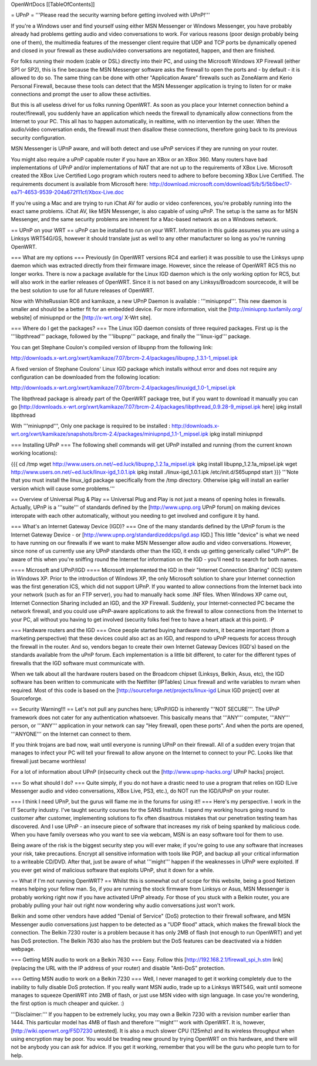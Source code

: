OpenWrtDocs [[TableOfContents]]

= UPnP =
'''Please read the security warning before getting involved with UPnP!'''

If you're a Windows user and find yourself using either MSN Messenger or Windows Messenger, you have probably already had problems getting audio and video conversations to work.  For various reasons (poor design probably being one of them), the multimedia features of the messenger client require that UDP and TCP ports be dynamically opened and closed in your firewall as these audio/video conversations are negotiated, happen, and then are finished.

For folks running their modem (cable or DSL) directly into their PC, and using the Microsoft Windows XP Firewall (either SP1 or SP2), this is fine because the MSN Messenger software asks the firewall to open the ports and - by default - it is allowed to do so.  The same thing can be done with other "Application Aware" firewalls such as ZoneAlarm and Kerio Personal Firewall, because these tools can detect that the MSN Messenger application is trying to listen for or make connections and prompt the user to allow these activities.

But this is all useless drivel for us folks running OpenWRT. As soon as you place your Internet connection behind a router/firewall, you suddenly have an application which needs the firewall to dynamically allow connections from the Internet to your PC.  This all has to happen automatically, in realtime, with no intervention by the user.  When the audio/video conversation ends, the firewall must then disallow these connections, therefore going back to its previous security configuration.

MSN Messenger is UPnP aware, and will both detect and use uPnP services if they are running on your router.

You might also require a uPnP capable router if you have an XBox or an XBox 360.  Many routers have bad implementations of UPnP and/or implementations of NAT that are not up to the requirements of XBox Live.  Microsoft created the XBox Live Certified Logo program which routers need to adhere to before becoming XBox Live Certified.  The requirements document is available from Microsoft here: http://download.microsoft.com/download/5/b/5/5b5bec17-ea71-4653-9539-204a672f11cf/Xbox-Live.doc

If you're using a Mac and are trying to run iChat AV for audio or video conferences, you're probably running into the exact same problems. iChat AV, like MSN Messenger, is also capable of using uPnP. The setup is the same as for MSN Messenger, and the same security problems are inherent for a Mac-based network as on a Windows network.

== UPnP on your WRT ==
uPnP can be installed to run on your WRT.  Information in this guide assumes you are using a Linksys WRT54G/GS, however it should translate just as well to any other manufacturer so long as you're running OpenWRT.

=== What are my options ===
Previously (in OpenWRT versions RC4 and earlier) it was possible to use the Linksys upnp daemon which was extracted directly from their firmware image.  However, since the release of OpenWRT RC5 this no longer works.  There is now a package available for the Linux IGD daemon which is the only working option for RC5, but will also work in the earlier releases of OpenWRT.  Since it is not based on any Linksys/Broadcom sourcecode, it will be the best solution to use for all future releases of OpenWRT.

Now with WhiteRussian RC6 and kamikaze, a new UPnP Daemon is available : '''miniupnpd'''. This new daemon is smaller and should be a better fit
for an embedded device. For more information, visit the [http://miniupnp.tuxfamily.org/ website] of miniupnpd or the [http://x-wrt.org/ X-Wrt site].

=== Where do I get the packages? ===
The Linux IGD daemon consists of three required packages.  First up is the '''libpthread''' package, followed by the '''libupnp''' package, and finally the '''linux-igd''' package.

You can get Stephane Coulon's compiled version of libupnp from the following link:

http://downloads.x-wrt.org/xwrt/kamikaze/7.07/brcm-2.4/packages/libupnp_1.3.1-1_mipsel.ipk

A fixed version of Stephane Coulons' Linux IGD package which installs without error and does not require any configuration can be downloaded from the following location:

http://downloads.x-wrt.org/xwrt/kamikaze/7.07/brcm-2.4/packages/linuxigd_1.0-1_mipsel.ipk

The libpthread package is already part of the OpenWRT package tree, but if you want to download it manually you can go [http://downloads.x-wrt.org/xwrt/kamikaze/7.07/brcm-2.4/packages/libpthread_0.9.28-9_mipsel.ipk here]
ipkg install libpthread

With '''miniupnpd''', Only one package is required to be installed :
http://downloads.x-wrt.org/xwrt/kamikaze/snapshots/brcm-2.4/packages/miniupnpd_1.1-1_mipsel.ipk
ipkg install miniupnpd


=== Installing UPnP ===
The following shell commands will get UPnP installed and running (from the current known working locations):

{{{
cd /tmp
wget http://www.users.on.net/~ed.luck/libupnp_1.2.1a_mipsel.ipk
ipkg install libupnp_1.2.1a_mipsel.ipk
wget http://www.users.on.net/~ed.luck/linux-igd_1.0.1.ipk
ipkg install ./linux-igd_1.0.1.ipk
/etc/init.d/S65upnpd start
}}}
'''Note that you must install the linux_igd package specifically from the /tmp directory. Otherwise ipkg will install an earlier version which will cause some problems.'''

== Overview of Universal Plug & Play ==
Universal Plug and Play is not just a means of opening holes in firewalls.  Actually, UPnP is a '''suite''' of standards defined by the [http://www.upnp.org UPnP forum] on making devices interopate with  each other automatically, without you needing to get involved and configure it by hand.

=== What's an Internet Gateway Device (IGD)? ===
One of the many standards defined by the UPnP forum is the Internet Gateway Device - or [http://www.upnp.org/standardizeddcps/igd.asp IGD.]  This little "device" is what we need to have running on our firewalls if we want to make MSN Messenger allow audio and video conversations.  However, since none of us currently use any UPnP standards other than the IGD, it ends up getting generically called "UPnP".  Be aware of this when you're sniffing round the Internet for information on the IGD - you'll need to search for both names.

==== Microsoft and UPnP/IGD ====
Microsoft implemented the IGD in their "Internet Connection Sharing" (ICS) system in Windows XP.  Prior to the introduction of Windows XP, the only Microsoft solution to share your Internet connection was the first generation ICS, which did not support UPnP.  If you wanted to allow connections from the Internet back into your network (such as for an FTP server), you had to manually hack some .INF files.  When Windows XP came out, Internet Connection Sharing included an IGD, and the XP Firewall. Suddenly, your Internet-connected PC became the network firewall, and you could use uPnP-aware applications to ask the firewall to allow connections from the Internet to your PC, all without you having to get involved (security folks feel free to have a heart attack at this point). :P

=== Hardware routers and the IGD ===
Once people started buying hardware routers, it became important (from a marketing perspective) that these devices could also act as an IGD, and respond to uPnP requests for access through the firewall in the router. And so, vendors began to create their own Internet Gateway Devices (IGD's) based on the standards available from the uPnP forum.  Each implementation is a little bit different, to cater for the different types of firewalls that the IGD software must communicate with.

When we talk about all the hardware routers based on the Broadcom chipset (Linksys, Belkin, Asus, etc), the IGD software has been written to communicate with the Netfilter (IPTables) Linux firewall and write variables to nvram when required.  Most of this code is based on the [http://sourceforge.net/projects/linux-igd Linux IGD project] over at Sourceforge.

== Security Warning!!! ==
Let's not pull any punches here; UPnP/IGD is inherently '''NOT SECURE'''.  The UPnP framework does not cater for any authentication whatsoever.  This basically means that '''ANY''' computer, '''ANY''' person, or '''ANY''' application in your network can say "Hey firewall, open these ports".  And when the ports are opened, '''ANYONE''' on the Internet can connect to them.

If you think trojans are bad now, wait until everyone is running UPnP on their firewall. All of a sudden every trojan that manages to infect your PC will tell your firewall to allow anyone on the Internet to connect to your PC.  Looks like that firewall just became worthless!

For a lot of information about UPnP (in)security check out the [http://www.upnp-hacks.org/ UPnP hacks] project.

=== So what should I do? ===
Quite simply, if you do not have a drastic need to use a program that relies on IGD (Live Messenger audio and video conversations, XBox Live, PS3, etc.), do NOT run the IGD/UPnP on your router.

=== I think I need UPnP, but the gurus will flame me in the forums for using it!! ===
Here's my perspective.  I work in the IT Security industry. I've taught security courses for the SANS Institute. I spend my working hours going round to customer after customer, implementing solutions to fix often disastrous mistakes that our penetration testing team has discovered. And I use UPnP - an insecure piece of software that increases my risk of being spanked by malicious code.  When you have family overseas who you want to see via webcam, MSN is an easy software tool for them to use.

Being aware of the risk is the biggest security step you will ever make; if you're going to use any software that increases your risk, take precautions.  Encrypt all sensitive information with tools like PGP, and backup all your critical information to a writeable CD/DVD.  After that, just be aware of what '''might''' happen if the weaknesses in UPnP were exploited.  If you ever get wind of malicious software that exploits UPnP, shut it down for a while.

== What if I'm not running OpenWRT? ==
Whilst this is somewhat out of scope for this website, being a good Netizen means helping your fellow man.  So, if you are running the stock firmware from Linksys or Asus, MSN Messenger is probably working right now if you have activated UPnP already.  For those of you stuck with a Belkin router, you are probably pulling your hair out right now wondering why audio conversations just won't work.

Belkin and some other vendors have added "Denial of Service" (DoS) protection to their firewall software, and MSN Messenger audio conversations just happen to be detected as a "UDP flood" attack, which makes the firewall block the connection.  The Belkin 7230 router is a problem because it has only 2MB of flash (not enough to run OpenWRT) and yet has DoS protection.  The Belkin 7630 also has the problem but the DoS features can be deactivated via a hidden webpage.

=== Getting MSN audio to work on a Belkin 7630 ===
Easy.  Follow this [http://192.168.2.1/firewall_spi_h.stm link] (replacing the URL with the IP address of your router) and disable "Anti-DoS" protection.

=== Getting MSN audio to work on a Belkin 7230 ===
Well, I never managed to get it working completely due to the inability to fully disable DoS protection.  If you really want MSN audio, trade up to a Linksys WRT54G, wait until someone manages to squeeze OpenWRT into 2MB of flash, or just use MSN video with sign language.  In case you're wondering, the first option is much cheaper and quicker. :)

'''Disclaimer:''' If you happen to be extremely lucky, you may own a Belkin 7230 with a revision number earlier than 1444.  This particular model has 4MB of flash and therefore '''might''' work with OpenWRT.  It is, however, [http://wiki.openwrt.org/F5D7230 untested].  It is also a much slower CPU (125mhz) and its wireless throughput when using encryption may be poor.  You would be treading new ground by trying OpenWRT on this hardware, and there will not be anybody you can ask for advice.  If you get it working, remember that you will be the guru who people turn to for help.
